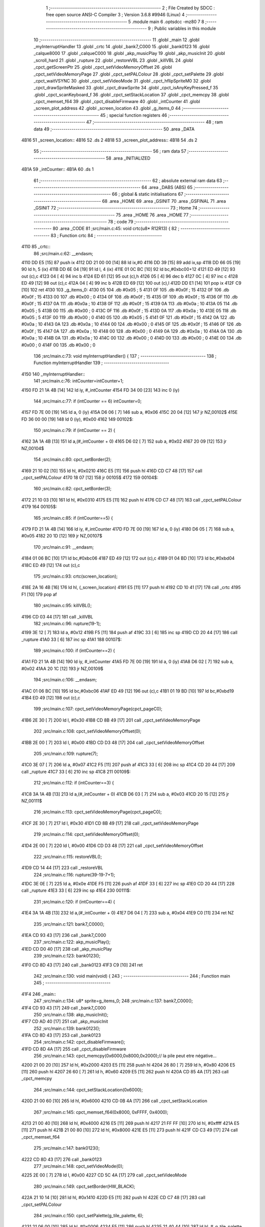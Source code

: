                               1 ;--------------------------------------------------------
                              2 ; File Created by SDCC : free open source ANSI-C Compiler
                              3 ; Version 3.6.8 #9946 (Linux)
                              4 ;--------------------------------------------------------
                              5 	.module main
                              6 	.optsdcc -mz80
                              7 	
                              8 ;--------------------------------------------------------
                              9 ; Public variables in this module
                             10 ;--------------------------------------------------------
                             11 	.globl _main
                             12 	.globl _myInterruptHandler
                             13 	.globl _crtc
                             14 	.globl _bank7_C000
                             15 	.globl _bank0123
                             16 	.globl _calque8000
                             17 	.globl _calqueC000
                             18 	.globl _akp_musicPlay
                             19 	.globl _akp_musicInit
                             20 	.globl _scroll_hard
                             21 	.globl _rupture
                             22 	.globl _restoreVBL
                             23 	.globl _killVBL
                             24 	.globl _cpct_getScreenPtr
                             25 	.globl _cpct_setVideoMemoryOffset
                             26 	.globl _cpct_setVideoMemoryPage
                             27 	.globl _cpct_setPALColour
                             28 	.globl _cpct_setPalette
                             29 	.globl _cpct_waitVSYNC
                             30 	.globl _cpct_setVideoMode
                             31 	.globl _cpct_hflipSpriteM0
                             32 	.globl _cpct_drawSpriteMasked
                             33 	.globl _cpct_drawSprite
                             34 	.globl _cpct_isAnyKeyPressed_f
                             35 	.globl _cpct_scanKeyboard_f
                             36 	.globl _cpct_setStackLocation
                             37 	.globl _cpct_memcpy
                             38 	.globl _cpct_memset_f64
                             39 	.globl _cpct_disableFirmware
                             40 	.globl _intCounter
                             41 	.globl _screen_plot_address
                             42 	.globl _screen_location
                             43 	.globl _g_items_0
                             44 ;--------------------------------------------------------
                             45 ; special function registers
                             46 ;--------------------------------------------------------
                             47 ;--------------------------------------------------------
                             48 ; ram data
                             49 ;--------------------------------------------------------
                             50 	.area _DATA
   4B16                      51 _screen_location::
   4B16                      52 	.ds 2
   4B18                      53 _screen_plot_address::
   4B18                      54 	.ds 2
                             55 ;--------------------------------------------------------
                             56 ; ram data
                             57 ;--------------------------------------------------------
                             58 	.area _INITIALIZED
   4B1A                      59 _intCounter::
   4B1A                      60 	.ds 1
                             61 ;--------------------------------------------------------
                             62 ; absolute external ram data
                             63 ;--------------------------------------------------------
                             64 	.area _DABS (ABS)
                             65 ;--------------------------------------------------------
                             66 ; global & static initialisations
                             67 ;--------------------------------------------------------
                             68 	.area _HOME
                             69 	.area _GSINIT
                             70 	.area _GSFINAL
                             71 	.area _GSINIT
                             72 ;--------------------------------------------------------
                             73 ; Home
                             74 ;--------------------------------------------------------
                             75 	.area _HOME
                             76 	.area _HOME
                             77 ;--------------------------------------------------------
                             78 ; code
                             79 ;--------------------------------------------------------
                             80 	.area _CODE
                             81 ;src/main.c:45: void crtc(u8* R12R13) {
                             82 ;	---------------------------------
                             83 ; Function crtc
                             84 ; ---------------------------------
   4110                      85 _crtc::
                             86 ;src/main.c:62: __endasm;
   4110 DD E5         [15]   87 	push	ix
   4112 DD 21 00 00   [14]   88 	ld	ix,#0
   4116 DD 39         [15]   89 	add	ix,sp
   4118 DD 66 05      [19]   90 	ld	h, 5 (ix)
   411B DD 6E 04      [19]   91 	ld	l, 4 (ix)
   411E 01 0C BC      [10]   92 	ld	bc,#0xbc00+12
   4121 ED 49         [12]   93 	out	(c),c
   4123 04            [ 4]   94 	inc	b
   4124 ED 61         [12]   95 	out	(c),h
   4126 05            [ 4]   96 	dec	b
   4127 0C            [ 4]   97 	inc	c
   4128 ED 49         [12]   98 	out	(c),c
   412A 04            [ 4]   99 	inc	b
   412B ED 69         [12]  100 	out	(c),l
   412D DD E1         [14]  101 	pop	ix
   412F C9            [10]  102 	ret
   4130                     103 _g_items_0:
   4130 05                  104 	.db #0x05	; 5
   4131 0F                  105 	.db #0x0f	; 15
   4132 0F                  106 	.db #0x0f	; 15
   4133 00                  107 	.db #0x00	; 0
   4134 0F                  108 	.db #0x0f	; 15
   4135 0F                  109 	.db #0x0f	; 15
   4136 0F                  110 	.db #0x0f	; 15
   4137 0A                  111 	.db #0x0a	; 10
   4138 0F                  112 	.db #0x0f	; 15
   4139 0A                  113 	.db #0x0a	; 10
   413A 05                  114 	.db #0x05	; 5
   413B 00                  115 	.db #0x00	; 0
   413C 0F                  116 	.db #0x0f	; 15
   413D 0A                  117 	.db #0x0a	; 10
   413E 05                  118 	.db #0x05	; 5
   413F 00                  119 	.db #0x00	; 0
   4140 05                  120 	.db #0x05	; 5
   4141 0F                  121 	.db #0x0f	; 15
   4142 0A                  122 	.db #0x0a	; 10
   4143 0A                  123 	.db #0x0a	; 10
   4144 00                  124 	.db #0x00	; 0
   4145 0F                  125 	.db #0x0f	; 15
   4146 0F                  126 	.db #0x0f	; 15
   4147 0A                  127 	.db #0x0a	; 10
   4148 00                  128 	.db #0x00	; 0
   4149 0A                  129 	.db #0x0a	; 10
   414A 0A                  130 	.db #0x0a	; 10
   414B 0A                  131 	.db #0x0a	; 10
   414C 00                  132 	.db #0x00	; 0
   414D 00                  133 	.db #0x00	; 0
   414E 00                  134 	.db #0x00	; 0
   414F 00                  135 	.db #0x00	; 0
                            136 ;src/main.c:73: void myInterruptHandler() {
                            137 ;	---------------------------------
                            138 ; Function myInterruptHandler
                            139 ; ---------------------------------
   4150                     140 _myInterruptHandler::
                            141 ;src/main.c:76: intCounter=intCounter+1;
   4150 FD 21 1A 4B   [14]  142 	ld	iy, #_intCounter
   4154 FD 34 00      [23]  143 	inc	0 (iy)
                            144 ;src/main.c:77: if (intCounter == 6) intCounter=0;
   4157 FD 7E 00      [19]  145 	ld	a, 0 (iy)
   415A D6 06         [ 7]  146 	sub	a, #0x06
   415C 20 04         [12]  147 	jr	NZ,00102$
   415E FD 36 00 00   [19]  148 	ld	0 (iy), #0x00
   4162                     149 00102$:
                            150 ;src/main.c:79: if (intCounter == 2) {
   4162 3A 1A 4B      [13]  151 	ld	a,(#_intCounter + 0)
   4165 D6 02         [ 7]  152 	sub	a, #0x02
   4167 20 09         [12]  153 	jr	NZ,00104$
                            154 ;src/main.c:80: cpct_setBorder(2);
   4169 21 10 02      [10]  155 	ld	hl, #0x0210
   416C E5            [11]  156 	push	hl
   416D CD C7 48      [17]  157 	call	_cpct_setPALColour
   4170 18 07         [12]  158 	jr	00105$
   4172                     159 00104$:
                            160 ;src/main.c:82: cpct_setBorder(3);
   4172 21 10 03      [10]  161 	ld	hl, #0x0310
   4175 E5            [11]  162 	push	hl
   4176 CD C7 48      [17]  163 	call	_cpct_setPALColour
   4179                     164 00105$:
                            165 ;src/main.c:85: if (intCounter==5) {
   4179 FD 21 1A 4B   [14]  166 	ld	iy, #_intCounter
   417D FD 7E 00      [19]  167 	ld	a, 0 (iy)
   4180 D6 05         [ 7]  168 	sub	a, #0x05
   4182 20 1D         [12]  169 	jr	NZ,00107$
                            170 ;src/main.c:91: __endasm;
   4184 01 06 BC      [10]  171 	ld	bc,#0xbc06
   4187 ED 49         [12]  172 	out	(c),c
   4189 01 04 BD      [10]  173 	ld	bc,#0xbd04
   418C ED 49         [12]  174 	out	(c),c
                            175 ;src/main.c:93: crtc(screen_location);
   418E 2A 16 4B      [16]  176 	ld	hl, (_screen_location)
   4191 E5            [11]  177 	push	hl
   4192 CD 10 41      [17]  178 	call	_crtc
   4195 F1            [10]  179 	pop	af
                            180 ;src/main.c:95: killVBL();
   4196 CD 03 44      [17]  181 	call	_killVBL
                            182 ;src/main.c:96: rupture(19-1);
   4199 3E 12         [ 7]  183 	ld	a, #0x12
   419B F5            [11]  184 	push	af
   419C 33            [ 6]  185 	inc	sp
   419D CD 20 44      [17]  186 	call	_rupture
   41A0 33            [ 6]  187 	inc	sp
   41A1                     188 00107$:
                            189 ;src/main.c:100: if (intCounter==2) {
   41A1 FD 21 1A 4B   [14]  190 	ld	iy, #_intCounter
   41A5 FD 7E 00      [19]  191 	ld	a, 0 (iy)
   41A8 D6 02         [ 7]  192 	sub	a, #0x02
   41AA 20 1C         [12]  193 	jr	NZ,00109$
                            194 ;src/main.c:106: __endasm;
   41AC 01 06 BC      [10]  195 	ld	bc,#0xbc06
   41AF ED 49         [12]  196 	out	(c),c
   41B1 01 19 BD      [10]  197 	ld	bc,#0xbd19
   41B4 ED 49         [12]  198 	out	(c),c
                            199 ;src/main.c:107: cpct_setVideoMemoryPage(cpct_pageC0);
   41B6 2E 30         [ 7]  200 	ld	l, #0x30
   41B8 CD 8B 49      [17]  201 	call	_cpct_setVideoMemoryPage
                            202 ;src/main.c:108: cpct_setVideoMemoryOffset(0);
   41BB 2E 00         [ 7]  203 	ld	l, #0x00
   41BD CD D3 48      [17]  204 	call	_cpct_setVideoMemoryOffset
                            205 ;src/main.c:109: rupture(7);
   41C0 3E 07         [ 7]  206 	ld	a, #0x07
   41C2 F5            [11]  207 	push	af
   41C3 33            [ 6]  208 	inc	sp
   41C4 CD 20 44      [17]  209 	call	_rupture
   41C7 33            [ 6]  210 	inc	sp
   41C8                     211 00109$:
                            212 ;src/main.c:112: if (intCounter==3) {
   41C8 3A 1A 4B      [13]  213 	ld	a,(#_intCounter + 0)
   41CB D6 03         [ 7]  214 	sub	a, #0x03
   41CD 20 15         [12]  215 	jr	NZ,00111$
                            216 ;src/main.c:113: cpct_setVideoMemoryPage(cpct_pageC0);
   41CF 2E 30         [ 7]  217 	ld	l, #0x30
   41D1 CD 8B 49      [17]  218 	call	_cpct_setVideoMemoryPage
                            219 ;src/main.c:114: cpct_setVideoMemoryOffset(0);
   41D4 2E 00         [ 7]  220 	ld	l, #0x00
   41D6 CD D3 48      [17]  221 	call	_cpct_setVideoMemoryOffset
                            222 ;src/main.c:115: restoreVBL();
   41D9 CD 14 44      [17]  223 	call	_restoreVBL
                            224 ;src/main.c:116: rupture(39-19-7+1);
   41DC 3E 0E         [ 7]  225 	ld	a, #0x0e
   41DE F5            [11]  226 	push	af
   41DF 33            [ 6]  227 	inc	sp
   41E0 CD 20 44      [17]  228 	call	_rupture
   41E3 33            [ 6]  229 	inc	sp
   41E4                     230 00111$:
                            231 ;src/main.c:120: if (intCounter==4) {
   41E4 3A 1A 4B      [13]  232 	ld	a,(#_intCounter + 0)
   41E7 D6 04         [ 7]  233 	sub	a, #0x04
   41E9 C0            [11]  234 	ret	NZ
                            235 ;src/main.c:121: bank7_C000();
   41EA CD 93 43      [17]  236 	call	_bank7_C000
                            237 ;src/main.c:122: akp_musicPlay();
   41ED CD D0 40      [17]  238 	call	_akp_musicPlay
                            239 ;src/main.c:123: bank0123();
   41F0 CD 8D 43      [17]  240 	call	_bank0123
   41F3 C9            [10]  241 	ret
                            242 ;src/main.c:130: void main(void) {
                            243 ;	---------------------------------
                            244 ; Function main
                            245 ; ---------------------------------
   41F4                     246 _main::
                            247 ;src/main.c:134: u8* sprite=g_items_0;
                            248 ;src/main.c:137: bank7_C000();
   41F4 CD 93 43      [17]  249 	call	_bank7_C000
                            250 ;src/main.c:138: akp_musicInit();
   41F7 CD AD 40      [17]  251 	call	_akp_musicInit
                            252 ;src/main.c:139: bank0123();
   41FA CD 8D 43      [17]  253 	call	_bank0123
                            254 ;src/main.c:142: cpct_disableFirmware();
   41FD CD 8D 4A      [17]  255 	call	_cpct_disableFirmware
                            256 ;src/main.c:143: cpct_memcpy(0x6000,0x8000,0x2000);// la pile peut etre négative...
   4200 21 00 20      [10]  257 	ld	hl, #0x2000
   4203 E5            [11]  258 	push	hl
   4204 26 80         [ 7]  259 	ld	h, #0x80
   4206 E5            [11]  260 	push	hl
   4207 26 60         [ 7]  261 	ld	h, #0x60
   4209 E5            [11]  262 	push	hl
   420A CD 85 4A      [17]  263 	call	_cpct_memcpy
                            264 ;src/main.c:144: cpct_setStackLocation(0x6000);
   420D 21 00 60      [10]  265 	ld	hl, #0x6000
   4210 CD 0B 4A      [17]  266 	call	_cpct_setStackLocation
                            267 ;src/main.c:145: cpct_memset_f64(0x8000, 0xFFFF, 0x4000);
   4213 21 00 40      [10]  268 	ld	hl, #0x4000
   4216 E5            [11]  269 	push	hl
   4217 21 FF FF      [10]  270 	ld	hl, #0xffff
   421A E5            [11]  271 	push	hl
   421B 21 00 80      [10]  272 	ld	hl, #0x8000
   421E E5            [11]  273 	push	hl
   421F CD C3 49      [17]  274 	call	_cpct_memset_f64
                            275 ;src/main.c:147: bank0123();
   4222 CD 8D 43      [17]  276 	call	_bank0123
                            277 ;src/main.c:148: cpct_setVideoMode(0);
   4225 2E 00         [ 7]  278 	ld	l, #0x00
   4227 CD 5C 4A      [17]  279 	call	_cpct_setVideoMode
                            280 ;src/main.c:149: cpct_setBorder(HW_BLACK);
   422A 21 10 14      [10]  281 	ld	hl, #0x1410
   422D E5            [11]  282 	push	hl
   422E CD C7 48      [17]  283 	call	_cpct_setPALColour
                            284 ;src/main.c:150: cpct_setPalette(g_tile_palette, 6);
   4231 21 06 00      [10]  285 	ld	hl, #0x0006
   4234 E5            [11]  286 	push	hl
   4235 21 40 44      [10]  287 	ld	hl, #_g_tile_palette
   4238 E5            [11]  288 	push	hl
   4239 CD 46 48      [17]  289 	call	_cpct_setPalette
                            290 ;src/main.c:153: p = cpct_getScreenPtr(CPCT_VMEM_START, 9,110);
   423C 21 09 6E      [10]  291 	ld	hl, #0x6e09
   423F E5            [11]  292 	push	hl
   4240 21 00 C0      [10]  293 	ld	hl, #0xc000
   4243 E5            [11]  294 	push	hl
   4244 CD B5 4A      [17]  295 	call	_cpct_getScreenPtr
                            296 ;src/main.c:154: cpct_hflipSpriteM0(4, 8, sprite);
   4247 01 30 41      [10]  297 	ld	bc, #_g_items_0
   424A E5            [11]  298 	push	hl
   424B C5            [11]  299 	push	bc
   424C C5            [11]  300 	push	bc
   424D 11 04 08      [10]  301 	ld	de, #0x0804
   4250 D5            [11]  302 	push	de
   4251 CD 10 4A      [17]  303 	call	_cpct_hflipSpriteM0
   4254 C1            [10]  304 	pop	bc
   4255 E1            [10]  305 	pop	hl
                            306 ;src/main.c:155: cpct_drawSprite(sprite, p, 4, 8);
   4256 11 04 08      [10]  307 	ld	de, #0x0804
   4259 D5            [11]  308 	push	de
   425A E5            [11]  309 	push	hl
   425B C5            [11]  310 	push	bc
   425C CD DC 48      [17]  311 	call	_cpct_drawSprite
                            312 ;src/main.c:158: p = cpct_getScreenPtr(CPCT_VMEM_START, 10,96);
   425F 21 0A 60      [10]  313 	ld	hl, #0x600a
   4262 E5            [11]  314 	push	hl
   4263 21 00 C0      [10]  315 	ld	hl, #0xc000
   4266 E5            [11]  316 	push	hl
   4267 CD B5 4A      [17]  317 	call	_cpct_getScreenPtr
                            318 ;src/main.c:159: cpct_drawSpriteMasked(g_tile_schtroumpf, p, G_TILE_SCHTROUMPF_W, G_TILE_SCHTROUMPF_H);
   426A 01 46 44      [10]  319 	ld	bc, #_g_tile_schtroumpf+0
   426D 11 10 20      [10]  320 	ld	de, #0x2010
   4270 D5            [11]  321 	push	de
   4271 E5            [11]  322 	push	hl
   4272 C5            [11]  323 	push	bc
   4273 CD 94 49      [17]  324 	call	_cpct_drawSpriteMasked
                            325 ;src/main.c:161: calque8000();
   4276 CD 6C 43      [17]  326 	call	_calque8000
                            327 ;src/main.c:162: calqueC000();
   4279 CD 61 43      [17]  328 	call	_calqueC000
                            329 ;src/main.c:164: screen_location=(u8 *)(0x2000);
   427C 21 00 20      [10]  330 	ld	hl, #0x2000
   427F 22 16 4B      [16]  331 	ld	(_screen_location), hl
                            332 ;src/main.c:165: screen_plot_address=(u8 *)(0x8000+80-2);
   4282 21 4E 80      [10]  333 	ld	hl, #0x804e
   4285 22 18 4B      [16]  334 	ld	(_screen_plot_address), hl
                            335 ;src/main.c:170: while (1) {
   4288 01 00 00      [10]  336 	ld	bc, #0x0000
   428B                     337 00104$:
                            338 ;src/main.c:171: cpct_waitVSYNC();
   428B C5            [11]  339 	push	bc
   428C CD 54 4A      [17]  340 	call	_cpct_waitVSYNC
   428F C1            [10]  341 	pop	bc
                            342 ;src/main.c:173: screen_location++;
   4290 FD 21 16 4B   [14]  343 	ld	iy, #_screen_location
   4294 FD 34 00      [23]  344 	inc	0 (iy)
   4297 20 03         [12]  345 	jr	NZ,00116$
   4299 FD 34 01      [23]  346 	inc	1 (iy)
   429C                     347 00116$:
                            348 ;src/main.c:174: screen_location=(u8 *)(((u16)screen_location) & 0x23FF);
   429C 2A 16 4B      [16]  349 	ld	hl, (_screen_location)
   429F 7C            [ 4]  350 	ld	a, h
   42A0 E6 23         [ 7]  351 	and	a, #0x23
   42A2 67            [ 4]  352 	ld	h, a
   42A3 22 16 4B      [16]  353 	ld	(_screen_location), hl
                            354 ;src/main.c:175: screen_plot_address+=2;
   42A6 21 18 4B      [10]  355 	ld	hl, #_screen_plot_address
   42A9 7E            [ 7]  356 	ld	a, (hl)
   42AA C6 02         [ 7]  357 	add	a, #0x02
   42AC 77            [ 7]  358 	ld	(hl), a
   42AD 23            [ 6]  359 	inc	hl
   42AE 7E            [ 7]  360 	ld	a, (hl)
   42AF CE 00         [ 7]  361 	adc	a, #0x00
   42B1 77            [ 7]  362 	ld	(hl), a
                            363 ;src/main.c:176: screen_plot_address=(u8 *)(((u16)screen_plot_address) & 0x87FF);
   42B2 2A 18 4B      [16]  364 	ld	hl, (_screen_plot_address)
   42B5 7C            [ 4]  365 	ld	a, h
   42B6 E6 87         [ 7]  366 	and	a, #0x87
   42B8 67            [ 4]  367 	ld	h, a
   42B9 22 18 4B      [16]  368 	ld	(_screen_plot_address), hl
                            369 ;src/main.c:182: scroll_hard(t,screen_plot_address);
   42BC C5            [11]  370 	push	bc
   42BD 2A 18 4B      [16]  371 	ld	hl, (_screen_plot_address)
   42C0 E5            [11]  372 	push	hl
   42C1 C5            [11]  373 	push	bc
   42C2 CD BC 03      [17]  374 	call	_scroll_hard
   42C5 F1            [10]  375 	pop	af
   42C6 F1            [10]  376 	pop	af
   42C7 C1            [10]  377 	pop	bc
                            378 ;src/main.c:184: t=t+1;
   42C8 03            [ 6]  379 	inc	bc
                            380 ;src/main.c:187: cpct_scanKeyboard_f();
   42C9 C5            [11]  381 	push	bc
   42CA CD 5D 48      [17]  382 	call	_cpct_scanKeyboard_f
   42CD CD 6A 4A      [17]  383 	call	_cpct_isAnyKeyPressed_f
   42D0 C1            [10]  384 	pop	bc
   42D1 7D            [ 4]  385 	ld	a, l
   42D2 B7            [ 4]  386 	or	a, a
   42D3 28 B6         [12]  387 	jr	Z,00104$
                            388 ;src/main.c:189: cpct_memset_f64(0xC000, 0x0000, 0x4000);
   42D5 C5            [11]  389 	push	bc
   42D6 21 00 40      [10]  390 	ld	hl, #0x4000
   42D9 E5            [11]  391 	push	hl
   42DA 26 00         [ 7]  392 	ld	h, #0x00
   42DC E5            [11]  393 	push	hl
   42DD 26 C0         [ 7]  394 	ld	h, #0xc0
   42DF E5            [11]  395 	push	hl
   42E0 CD C3 49      [17]  396 	call	_cpct_memset_f64
   42E3 C1            [10]  397 	pop	bc
   42E4 18 A5         [12]  398 	jr	00104$
                            399 	.area _CODE
                            400 	.area _INITIALIZER
   4B21                     401 __xinit__intCounter:
   4B21 00                  402 	.db #0x00	; 0
                            403 	.area _CABS (ABS)
